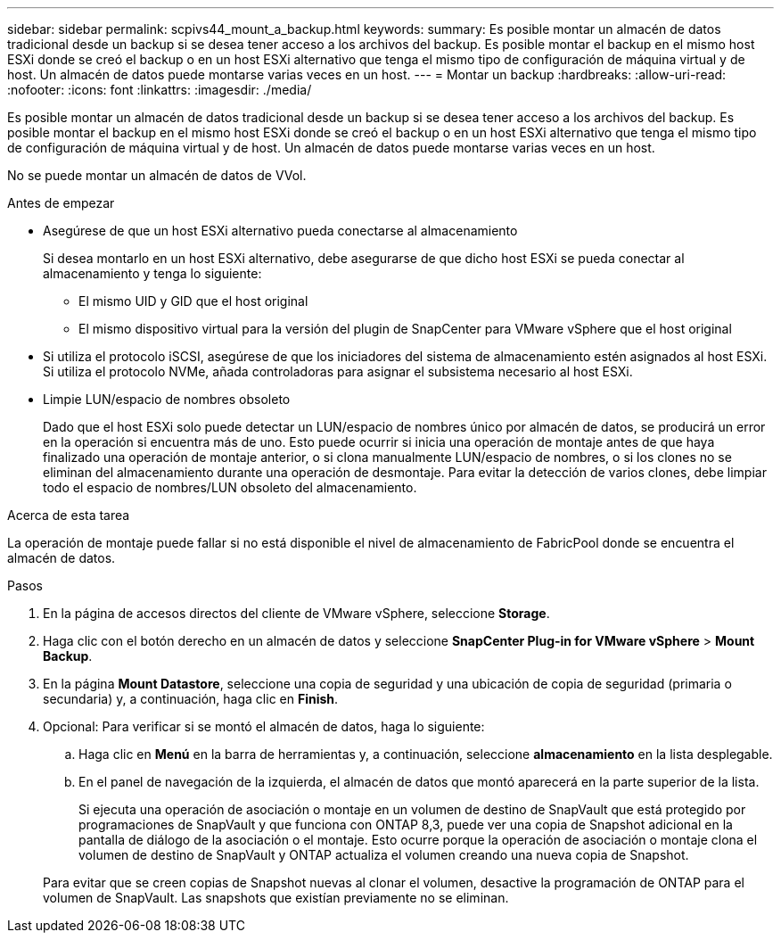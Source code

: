 ---
sidebar: sidebar 
permalink: scpivs44_mount_a_backup.html 
keywords:  
summary: Es posible montar un almacén de datos tradicional desde un backup si se desea tener acceso a los archivos del backup. Es posible montar el backup en el mismo host ESXi donde se creó el backup o en un host ESXi alternativo que tenga el mismo tipo de configuración de máquina virtual y de host. Un almacén de datos puede montarse varias veces en un host. 
---
= Montar un backup
:hardbreaks:
:allow-uri-read: 
:nofooter: 
:icons: font
:linkattrs: 
:imagesdir: ./media/


[role="lead"]
Es posible montar un almacén de datos tradicional desde un backup si se desea tener acceso a los archivos del backup. Es posible montar el backup en el mismo host ESXi donde se creó el backup o en un host ESXi alternativo que tenga el mismo tipo de configuración de máquina virtual y de host. Un almacén de datos puede montarse varias veces en un host.

No se puede montar un almacén de datos de VVol.

.Antes de empezar
* Asegúrese de que un host ESXi alternativo pueda conectarse al almacenamiento
+
Si desea montarlo en un host ESXi alternativo, debe asegurarse de que dicho host ESXi se pueda conectar al almacenamiento y tenga lo siguiente:

+
** El mismo UID y GID que el host original
** El mismo dispositivo virtual para la versión del plugin de SnapCenter para VMware vSphere que el host original


* Si utiliza el protocolo iSCSI, asegúrese de que los iniciadores del sistema de almacenamiento estén asignados al host ESXi. Si utiliza el protocolo NVMe, añada controladoras para asignar el subsistema necesario al host ESXi.
* Limpie LUN/espacio de nombres obsoleto
+
Dado que el host ESXi solo puede detectar un LUN/espacio de nombres único por almacén de datos, se producirá un error en la operación si encuentra más de uno. Esto puede ocurrir si inicia una operación de montaje antes de que haya finalizado una operación de montaje anterior, o si clona manualmente LUN/espacio de nombres, o si los clones no se eliminan del almacenamiento durante una operación de desmontaje. Para evitar la detección de varios clones, debe limpiar todo el espacio de nombres/LUN obsoleto del almacenamiento.



.Acerca de esta tarea
La operación de montaje puede fallar si no está disponible el nivel de almacenamiento de FabricPool donde se encuentra el almacén de datos.

.Pasos
. En la página de accesos directos del cliente de VMware vSphere, seleccione *Storage*.
. Haga clic con el botón derecho en un almacén de datos y seleccione *SnapCenter Plug-in for VMware vSphere* > *Mount Backup*.
. En la página *Mount Datastore*, seleccione una copia de seguridad y una ubicación de copia de seguridad (primaria o secundaria) y, a continuación, haga clic en *Finish*.
. Opcional: Para verificar si se montó el almacén de datos, haga lo siguiente:
+
.. Haga clic en *Menú* en la barra de herramientas y, a continuación, seleccione *almacenamiento* en la lista desplegable.
.. En el panel de navegación de la izquierda, el almacén de datos que montó aparecerá en la parte superior de la lista.
+
Si ejecuta una operación de asociación o montaje en un volumen de destino de SnapVault que está protegido por programaciones de SnapVault y que funciona con ONTAP 8,3, puede ver una copia de Snapshot adicional en la pantalla de diálogo de la asociación o el montaje. Esto ocurre porque la operación de asociación o montaje clona el volumen de destino de SnapVault y ONTAP actualiza el volumen creando una nueva copia de Snapshot.

+
Para evitar que se creen copias de Snapshot nuevas al clonar el volumen, desactive la programación de ONTAP para el volumen de SnapVault. Las snapshots que existían previamente no se eliminan.





